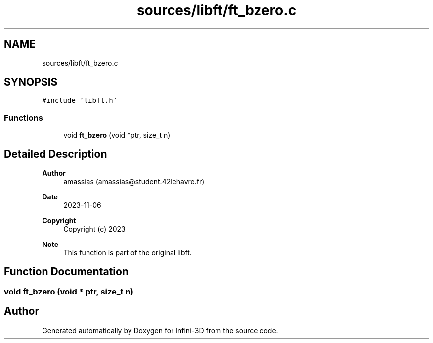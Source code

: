 .TH "sources/libft/ft_bzero.c" 3 "Infini-3D" \" -*- nroff -*-
.ad l
.nh
.SH NAME
sources/libft/ft_bzero.c
.SH SYNOPSIS
.br
.PP
\fC#include 'libft\&.h'\fP
.br

.SS "Functions"

.in +1c
.ti -1c
.RI "void \fBft_bzero\fP (void *ptr, size_t n)"
.br
.in -1c
.SH "Detailed Description"
.PP 

.PP
\fBAuthor\fP
.RS 4
amassias (amassias@student.42lehavre.fr) 
.RE
.PP
\fBDate\fP
.RS 4
2023-11-06 
.RE
.PP
\fBCopyright\fP
.RS 4
Copyright (c) 2023 
.RE
.PP
\fBNote\fP
.RS 4
This function is part of the original libft\&. 
.RE
.PP

.SH "Function Documentation"
.PP 
.SS "void ft_bzero (void * ptr, size_t n)"

.SH "Author"
.PP 
Generated automatically by Doxygen for Infini-3D from the source code\&.
